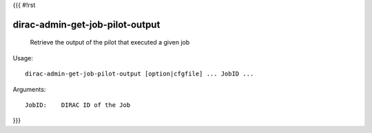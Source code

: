 {{{
#!rst

dirac-admin-get-job-pilot-output
@@@@@@@@@@@@@@@@@@@@@@@@@@@@@@@@@@@@@

  Retrieve the output of the pilot that executed a given job

Usage::

  dirac-admin-get-job-pilot-output [option|cfgfile] ... JobID ...

Arguments::

  JobID:    DIRAC ID of the Job 
}}}
